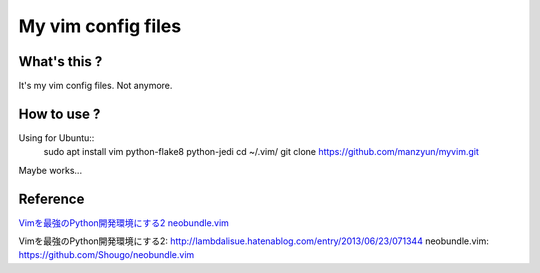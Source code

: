 ###################
My vim config files
###################

What's this ?
=============

It's my vim config files. 
Not anymore.

How to use ?
============

Using for Ubuntu::
  sudo apt install vim python-flake8 python-jedi
  cd ~/.vim/
  git clone https://github.com/manzyun/myvim.git

Maybe works...

Reference
=========
`Vimを最強のPython開発環境にする2`_
`neobundle.vim`_

_`Vimを最強のPython開発環境にする2`: http://lambdalisue.hatenablog.com/entry/2013/06/23/071344
_`neobundle.vim`: https://github.com/Shougo/neobundle.vim 

